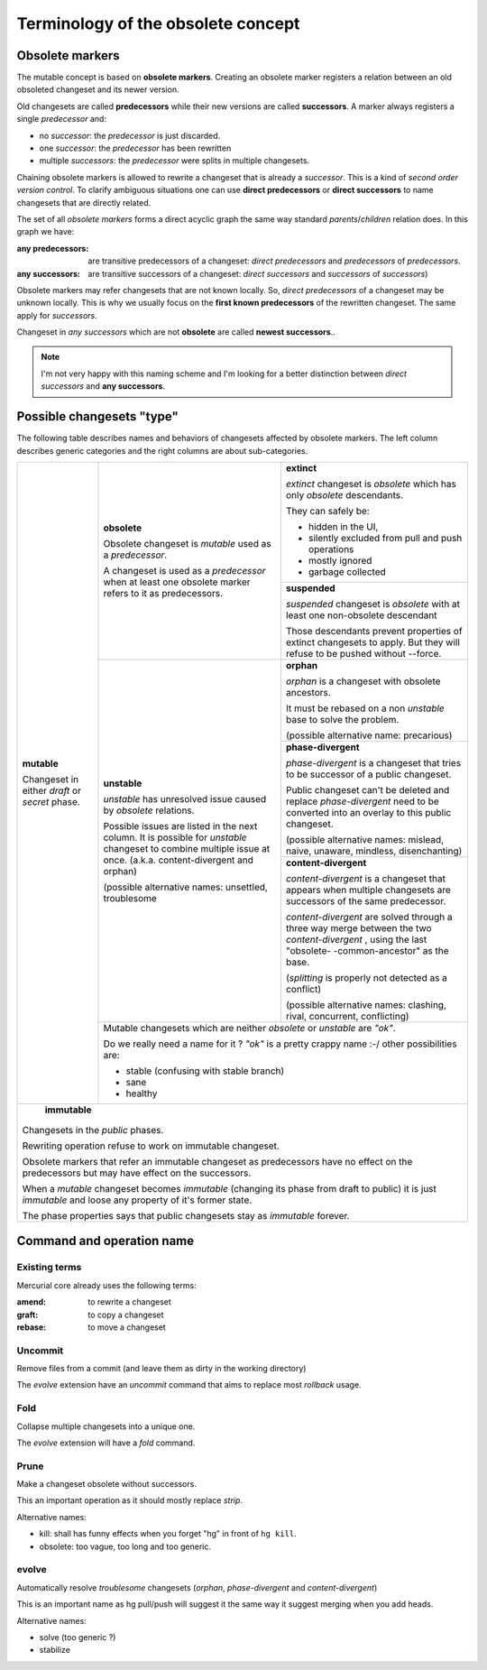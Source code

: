 .. Copyright 2011 Pierre-Yves David <pierre-yves.david@ens-lyon.org>
..                Logilab SA        <contact@logilab.fr>

-----------------------------------
Terminology of the obsolete concept
-----------------------------------

Obsolete markers
----------------

The mutable concept is based on **obsolete markers**. Creating an obsolete
marker registers a relation between an old obsoleted changeset and its newer
version.

Old changesets are called **predecessors** while their new versions are called
**successors**. A marker always registers a single *predecessor* and:

- no *successor*: the *predecessor* is just discarded.
- one *successor*: the *predecessor* has been rewritten
- multiple *successors*: the *predecessor* were splits in multiple
  changesets.

.. The *predecessors* and *successors* terms can be used on changeset directly:

.. :predecessors: of a changeset `A` are changesets used as *predecessors* by
..              obsolete marker using changeset `A` as *successors*

.. :successors: of a changeset `B` are changesets used as *successors* by
..              obsolete marker using changeset `B` as *predecessors*

Chaining obsolete markers is allowed to rewrite a changeset that is already a
*successor*. This is a kind of *second order version control*.
To clarify ambiguous situations one can use **direct predecessors** or
**direct successors** to name changesets that are directly related.

The set of all *obsolete markers* forms a direct acyclic graph the same way
standard *parents*/*children* relation does. In this graph we have:

:any predecessors: are transitive predecessors of a changeset: *direct predecessors*
                 and *predecessors* of *predecessors*.

:any successors: are transitive successors of a changeset: *direct successors*
                 and *successors*  of *successors*)

Obsolete markers may refer changesets that are not known locally.
So, *direct predecessors* of a changeset may be unknown locally.
This is why we usually focus on the **first known predecessors**  of the rewritten
changeset. The same apply for *successors*.

Changeset in *any successors* which are not **obsolete** are called
**newest successors**..

.. note:: I'm not very happy with this naming scheme and I'm looking for a
          better distinction between *direct successors* and **any successors**.

Possible changesets "type"
--------------------------

The following table describes names and behaviors of changesets affected by
obsolete markers. The left column describes generic categories and the right
columns are about sub-categories.


+---------------------+--------------------------+-----------------------------+
| **mutable**         | **obsolete**             | **extinct**                 |
|                     |                          |                             |
| Changeset in either | Obsolete changeset is    | *extinct* changeset is      |
| *draft* or *secret* | *mutable* used as a      | *obsolete* which has only   |
| phase.              | *predecessor*.           | *obsolete* descendants.     |
|                     |                          |                             |
|                     | A changeset is used as   | They can safely be:         |
|                     | a *predecessor* when at  |                             |
|                     | least one obsolete       | - hidden in the UI,         |
|                     | marker refers to it      | - silently excluded from    |
|                     | as predecessors.         |   pull and push operations  |
|                     |                          | - mostly ignored            |
|                     |                          | - garbage collected         |
|                     |                          |                             |
|                     |                          +-----------------------------+
|                     |                          |                             |
|                     |                          | **suspended**               |
|                     |                          |                             |
|                     |                          | *suspended* changeset is    |
|                     |                          | *obsolete* with at least    |
|                     |                          | one non-obsolete descendant |
|                     |                          |                             |
|                     |                          | Those descendants prevent   |
|                     |                          | properties of extinct       |
|                     |                          | changesets to apply. But    |
|                     |                          | they will refuse to be      |
|                     |                          | pushed without --force.     |
|                     |                          |                             |
|                     +--------------------------+-----------------------------+
|                     |                          |                             |
|                     | **unstable**             | **orphan**                  |
|                     |                          |                             |
|                     | *unstable*    has        | *orphan* is a changeset     |
|                     | unresolved issue caused  | with obsolete ancestors.    |
|                     | by *obsolete* relations. |                             |
|                     |                          |                             |
|                     | Possible issues are      | It must be rebased on a     |
|                     | listed in the next       | non *unstable*    base to   |
|                     | column. It is possible   | solve the problem.          |
|                     | for *unstable*           |                             |
|                     | changeset to combine     | (possible alternative name: |
|                     | multiple issue at once.  | precarious)                 |
|                     | (a.k.a. content-divergent|                             |
|                     | and orphan)              +-----------------------------+
|                     |                          |                             |
|                     | (possible alternative    | **phase-divergent**         |
|                     | names: unsettled,        |                             |
|                     | troublesome              | *phase-divergent* is a      |
|                     |                          | changeset that tries to be  |
|                     |                          | successor of a public       |
|                     |                          | changeset.                  |
|                     |                          |                             |
|                     |                          | Public changeset can't      |
|                     |                          | be deleted and replace      |
|                     |                          | *phase-divergent*           |
|                     |                          | need to be converted into   |
|                     |                          | an overlay to this public   |
|                     |                          | changeset.                  |
|                     |                          |                             |
|                     |                          | (possible alternative names:|
|                     |                          | mislead, naive, unaware,    |
|                     |                          | mindless, disenchanting)    |
|                     |                          |                             |
|                     |                          +-----------------------------+
|                     |                          | **content-divergent**       |
|                     |                          |                             |
|                     |                          | *content-divergent*   is a  |
|                     |                          | changeset that appears when |
|                     |                          | multiple changesets are     |
|                     |                          | successors of the same      |
|                     |                          | predecessor.                |
|                     |                          |                             |
|                     |                          | *content-divergent*   are   |
|                     |                          | solved through a three way  |
|                     |                          | merge between the two       |
|                     |                          | *content-divergent*   ,     |
|                     |                          | using the last "obsolete-   |
|                     |                          | -common-ancestor" as the    |
|                     |                          | base.                       |
|                     |                          |                             |
|                     |                          | (*splitting* is             |
|                     |                          | properly not detected as a  |
|                     |                          | conflict)                   |
|                     |                          |                             |
|                     |                          | (possible alternative names:|
|                     |                          | clashing, rival, concurrent,|
|                     |                          | conflicting)                |
|                     |                          |                             |
|                     +--------------------------+-----------------------------+
|                     |                                                        |
|                     | Mutable changesets which are neither *obsolete* or     |
|                     | *unstable*    are *"ok"*.                              |
|                     |                                                        |
|                     | Do we really need a name for it ? *"ok"* is a pretty   |
|                     | crappy name :-/ other possibilities are:               |
|                     |                                                        |
|                     | - stable (confusing with stable branch)                |
|                     | - sane                                                 |
|                     | - healthy                                              |
|                     |                                                        |
+---------------------+--------------------------------------------------------+
|                                                                              |
|     **immutable**                                                            |
|                                                                              |
| Changesets in the *public* phases.                                           |
|                                                                              |
| Rewriting operation refuse to work on immutable changeset.                   |
|                                                                              |
| Obsolete markers that refer an immutable changeset as predecessors have      |
| no effect on the predecessors but may have effect on the successors.         |
|                                                                              |
| When a *mutable* changeset becomes *immutable* (changing its phase from draft|
| to public) it is just *immutable* and loose any property of it's former      |
| state.                                                                       |
|                                                                              |
| The phase properties says that public changesets stay as *immutable* forever.|
|                                                                              |
+------------------------------------------------------------------------------+



Command and operation name
--------------------------


Existing terms
``````````````

Mercurial core already uses the following terms:

:amend: to rewrite a changeset
:graft: to copy a changeset
:rebase: to move a changeset


Uncommit
````````

Remove files from a commit (and leave them as dirty in the working directory)

The *evolve* extension have an `uncommit` command that aims to replace most
`rollback` usage.

Fold
````

Collapse multiple changesets into a unique one.

The *evolve* extension will have a `fold` command.

Prune
`````

Make a changeset obsolete without successors.

This an important operation as it should mostly replace *strip*.

Alternative names:

- kill: shall has funny effects when you forget "hg" in front of ``hg kill``.
- obsolete: too vague, too long and too generic.

evolve
``````

Automatically resolve *troublesome* changesets
(*orphan*, *phase-divergent* and *content-divergent*)

This is an important name as hg pull/push will suggest it the same way it
suggest merging when you add heads.

Alternative names:

- solve (too generic ?)
- stabilize
